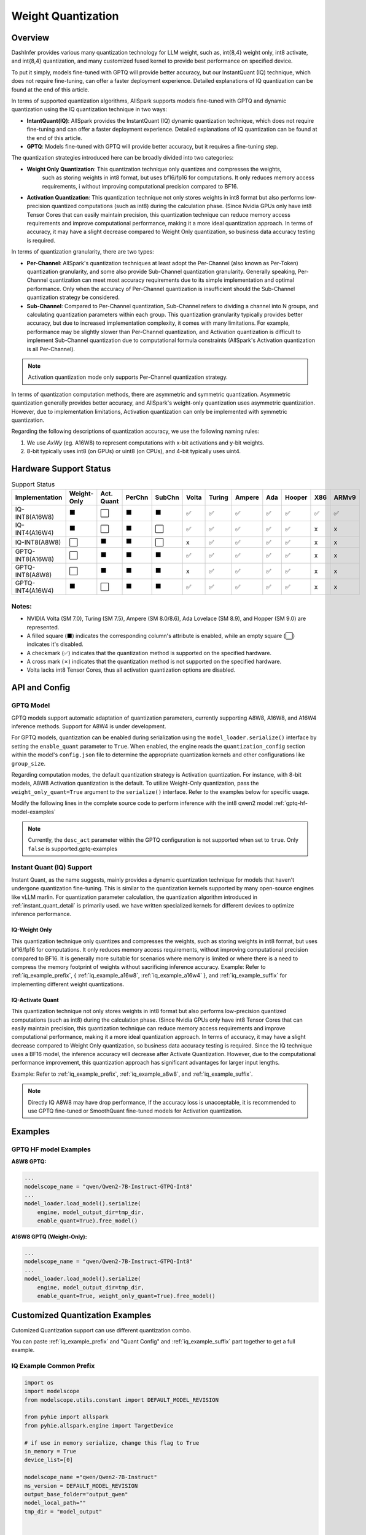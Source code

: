 ========================
Weight Quantization
========================


Overview
--------


DashInfer provides various many quantization technology for LLM weight, such as, int{8,4} weight only, int8 activate,
and int{8,4} quantization, and many customized fused kernel to provide best performance on specified device.

To put it simply, models fine-tuned with GPTQ will provide better accuracy, but our InstantQuant (IQ) technique,
which does not require fine-tuning, can offer a faster deployment experience.
Detailed explanations of IQ quantization can be found at the end of this article.

In terms of supported quantization algorithms, AllSpark supports models fine-tuned with GPTQ and dynamic quantization
using the IQ quantization technique in two ways:

- **IntantQuant(IQ)**: AllSpark provides the InstantQuant (IQ) dynamic quantization technique, which does not require fine-tuning and can offer a faster deployment experience. Detailed explanations of IQ quantization can be found at the end of this article.
- **GPTQ**: Models fine-tuned with GPTQ will provide better accuracy, but it requires a fine-tuning step.

The quantization strategies introduced here can be broadly divided into two categories:

- **Weight Only Quantization**: This quantization technique only quantizes and compresses the weights,
    such as storing weights in int8 format, but uses bf16/fp16 for computations. It only reduces memory access requirements, i
    without improving computational precision compared to BF16.
- **Activation Quantization**: This quantization technique not only stores weights in int8 format but also performs low-precision quantized computations (such as int8) during the calculation phase. (Since Nvidia GPUs only have int8 Tensor Cores that can easily maintain precision, this quantization technique can reduce memory access requirements and improve computational performance, making it a more ideal quantization approach. In terms of accuracy, it may have a slight decrease compared to Weight Only quantization, so business data accuracy testing is required.


In terms of quantization granularity, there are two types:

- **Per-Channel**: AllSpark's quantization techniques at least adopt the Per-Channel (also known as Per-Token) quantization granularity, and some also provide Sub-Channel quantization granularity. Generally speaking, Per-Channel quantization can meet most accuracy requirements due to its simple implementation and optimal performance. Only when the accuracy of Per-Channel quantization is insufficient should the Sub-Channel quantization strategy be considered.
- **Sub-Channel**: Compared to Per-Channel quantization, Sub-Channel refers to dividing a channel into N groups, and calculating quantization parameters within each group. This quantization granularity typically provides better accuracy, but due to increased implementation complexity, it comes with many limitations. For example, performance may be slightly slower than Per-Channel quantization, and Activation quantization is difficult to implement Sub-Channel quantization due to computational formula constraints (AllSpark's Activation quantization is all Per-Channel).

.. note::

      Activation quantization mode only supports Per-Channel quantization strategy.

In terms of quantization computation methods, there are asymmetric and symmetric quantization. Asymmetric quantization generally provides better accuracy, and AllSpark's weight-only quantization uses asymmetric quantization. However, due to implementation limitations, Activation quantization can only be implemented with symmetric quantization.

Regarding the following descriptions of quantization accuracy, we use the following naming rules:

1. We use *AxWy* (eg. A16W8) to represent computations with x-bit activations and y-bit weights.
2. 8-bit typically uses int8 (on GPUs) or uint8 (on CPUs), and 4-bit typically uses uint4.

Hardware Support Status
-----------------------

.. list-table:: Support Status
   :widths: 10 8 8 8 8 8 8 8 8 8 8 8
   :header-rows: 1

   * - Implementation
     - Weight-Only
     - Act. Quant
     - PerChn
     - SubChn
     - Volta
     - Turing
     - Ampere
     - Ada
     - Hooper
     - X86
     - ARMv9
   * - IQ-INT8(A16W8)
     - ⬛
     - ⬜
     - ⬛
     - ⬛
     - ✅︎
     - ✅
     - ✅︎
     - ✅︎
     - ✅︎
     - ✅︎
     - ✅︎
   * - IQ-INT4(A16W4)
     - ⬛
     - ⬜
     - ⬛
     - ⬜
     - ✅︎
     - ✅
     - ✅︎
     - ✅︎
     - ✅︎
     - x
     - x
   * - IQ-INT8(A8W8)
     - ⬜
     - ⬛
     - ⬛
     - ⬜
     - x
     - ✅
     - ✅︎
     - ✅︎
     - ✅︎
     - x
     - x
   * - GPTQ-INT8(A16W8)
     - ⬜
     - ⬛
     - ⬛
     - ⬛
     - ✅
     - ✅
     - ✅︎
     - ✅︎
     - ✅︎
     - x
     - x

   * - GPTQ-INT8(A8W8)
     - ⬜
     - ⬛
     - ⬛
     - ⬛
     - x
     - ✅
     - ✅︎
     - ✅︎
     - ✅︎
     - x
     - x
   * - GPTQ-INT4(A16W4)
     - ⬛
     - ⬜
     - ⬛
     - ⬛
     - ✅︎
     - ✅
     - ✅︎
     - ✅︎
     - ✅︎
     - x
     - x

Notes:
^^^^^^

- NVIDIA Volta (SM 7.0), Turing (SM 7.5), Ampere (SM 8.0/8.6), Ada Lovelace (SM 8.9), and Hopper (SM 9.0) are represented.
- A filled square (⬛) indicates the corresponding column's attribute is enabled, while an empty square (⬜) indicates it's disabled.
- A checkmark (✅) indicates that the quantization method is supported on the specified hardware.
- A cross mark (✗) indicates that the quantization method is not supported on the specified hardware.
- Volta lacks int8 Tensor Cores, thus all activation quantization options are disabled.

API and Config
--------------

GPTQ Model
^^^^^^^^^^
GPTQ models support automatic adaptation of quantization parameters, currently supporting A8W8, A16W8, and A16W4 inference methods. Support for A8W4 is under development.

For GPTQ models, quantization can be enabled during serialization using the ``model_loader.serialize()`` interface by setting the ``enable_quant`` parameter to ``True``.  When enabled, the engine reads the ``quantization_config`` section within the model's ``config.json`` file to determine the appropriate quantization kernels and other configurations like ``group_size``.

Regarding computation modes, the default quantization strategy is Activation quantization.  For instance, with 8-bit models, A8W8 Activation quantization is the default. To utilize Weight-Only quantization, pass the ``weight_only_quant=True`` argument to the ``serialize()`` interface. Refer to the examples below for specific usage.

Modify the following lines in the complete source code to perform inference with the int8 qwen2 model :ref:`gptq-hf-model-examples`


.. note:: Currently, the ``desc_act`` parameter within the GPTQ configuration is not supported when set to ``true``. Only ``false`` is supported.gptq-examples


Instant Quant (IQ) Support
^^^^^^^^^^^^^^^^^^^^^^^^^^

Instant Quant, as the name suggests, mainly provides a dynamic quantization technique for models that haven't undergone quantization fine-tuning. This is similar to the quantization kernels supported by many open-source engines like vLLM marlin. For quantization parameter calculation, the quantization algorithm introduced in :ref:`instant_quant_detail` is primarily used.
we have written specialized kernels for different devices to optimize inference performance.


IQ-Weight Only
~~~~~~~~~~~~~~
This quantization technique only quantizes and compresses the weights, such as storing weights in int8 format, but uses bf16/fp16 for computations. It only reduces memory access requirements, without improving computational precision compared to BF16.
It is generally more suitable for scenarios where memory is limited or where there is a need to compress the memory footprint of weights without sacrificing inference accuracy.
Example: Refer to :ref:`iq_example_prefix`, { :ref:`iq_example_a16w8`, :ref:`iq_example_a16w4` }, and :ref:`iq_example_suffix` for implementing different weight quantizations.


IQ-Activate Quant
~~~~~~~~~~~~~~~~~

This quantization technique not only stores weights in int8 format but also performs low-precision quantized computations (such as int8) during the calculation phase. (Since Nvidia GPUs only have int8 Tensor Cores that can easily maintain precision, this quantization technique can reduce memory access requirements and improve computational performance, making it a more ideal quantization approach. In terms of accuracy, it may have a slight decrease compared to Weight Only quantization, so business data accuracy testing is required.
Since the IQ technique uses a BF16 model, the inference accuracy will decrease after Activate Quantization. However, due to the computational performance improvement, this quantization approach has significant advantages for larger input lengths.

Example: Refer to :ref:`iq_example_prefix`, :ref:`iq_example_a8w8`, and :ref:`iq_example_suffix`.

.. note:: Directly IQ A8W8 may have drop performance, If the accuracy loss is unacceptable, it is recommended to use GPTQ fine-tuned or SmoothQuant fine-tuned models for Activation quantization.

Examples
--------

.. _gptq-hf-model-examples:

GPTQ HF model Examples
^^^^^^^^^^^^^^^^^^^^^^
**A8W8 GPTQ:**

.. code-block:: python

    ...
    modelscope_name = "qwen/Qwen2-7B-Instruct-GTPQ-Int8"
    ...
    model_loader.load_model().serialize(
        engine, model_output_dir=tmp_dir,
        enable_quant=True).free_model()

**A16W8 GPTQ (Weight-Only):**

.. code-block:: python

    ...
    modelscope_name = "qwen/Qwen2-7B-Instruct-GTPQ-Int8"
    ...
    model_loader.load_model().serialize(
        engine, model_output_dir=tmp_dir,
        enable_quant=True, weight_only_quant=True).free_model()



Customized Quantization Examples
--------------------------------

Cutomized Quantization support can use different quantization combo.


You can paste :ref:`iq_example_prefix`  and "Quant Config" and :ref:`iq_example_suffix` part together to get a full example.

.. _iq_example_prefix:

IQ Example Common Prefix
^^^^^^^^^^^^^^^^^^^^^^^^

.. code-block:: python

    import os
    import modelscope
    from modelscope.utils.constant import DEFAULT_MODEL_REVISION

    from pyhie import allspark
    from pyhie.allspark.engine import TargetDevice

    # if use in memory serialize, change this flag to True
    in_memory = True
    device_list=[0]

    modelscope_name ="qwen/Qwen2-7B-Instruct"
    ms_version = DEFAULT_MODEL_REVISION
    output_base_folder="output_qwen"
    model_local_path=""
    tmp_dir = "model_output"


    model_local_path = modelscope.snapshot_download(modelscope_name, ms_version)
    safe_model_name = str(modelscope_name).replace("/", "_")

    model_loader = allspark.HuggingFaceModel(model_local_path, safe_model_name, in_memory_serialize=in_memory, trust_remote_code=True, user_set_data_type="float16")
    engine = allspark.Engine()

    model_convert_folder = os.path.join(output_base_folder, safe_model_name)

.. _iq_example_suffix:

IQ Example Common Suffix
^^^^^^^^^^^^^^^^^^^^^^^^

.. code-block:: python

    # paste your quant config here.
    # like a16w8, replace this config with other quant config.
    # simplied quant config with per-channel int8
    simpled_a16w8_per_channel_customized_quant_config = {
        "quant_method": "instant_quant",
        "weight_format": "int8"}
    my_quant_config = simpled_a16w8_per_channel_customized_quant_config

    model_loader.load_model().serialize(
        engine, model_output_dir=tmp_dir,
        enable_quant=True,
        customized_quant_config=my_quant_config).free_model()

    # change runtime config in this builder.
    runtime_cfg_builder = model_loader.create_reference_runtime_config_builder(safe_model_name, TargetDevice.CUDA, device_list, max_batch=8)
    # like change to engine max length to a smaller value
    runtime_cfg_builder.max_length(2048)

    runtime_cfg = runtime_cfg_builder.build()

    # install model to engine
    engine.install_model(runtime_cfg)

    model_loader.free_memory_serialize_file()

    # start the model inference
    engine.start_model(safe_model_name)

    input_str= "How to protect our planet and build a green future? "

    messages = [
                    {"role": "system", "content": "You are a helpful assistant."},
                    {"role": "user", "content": input_str}
                ]
    templated_input_str = model_loader.init_tokenizer().get_tokenizer().apply_chat_template(messages, tokenize=False, add_generation_prompt=True)

    # generate a reference generate config.
    gen_cfg = model_loader.create_reference_generation_config_builder(runtime_cfg)
    # change generate config base on this generation config, like change top_k = 1
    gen_cfg.update({"top_k": 1})
    #gen_cfg.update({"eos_token_id", 151645})
    status, handle, queue = engine.start_request_text(safe_model_name, model_loader, templated_input_str, gen_cfg)

    generated_ids = []

    status = queue.GenerateStatus()

    ## in following 3 status, it means tokens are generating
    while (status == allspark.GenerateRequestStatus.Init
           or status == allspark.GenerateRequestStatus.Generating
           or status == allspark.GenerateRequestStatus.ContextFinished):
        elements = queue.Get()
        if elements is not None:
            generated_ids += elements.ids_from_generate
        status = queue.GenerateStatus()
        if status == allspark.GenerateRequestStatus.GenerateFinished:
            break
            # This means generated is finished.
        if status == allspark.GenerateRequestStatus.GenerateInterrupted:
            break
            # This means the GPU has no available resources; the request has been halted by the engine.
            # The client should collect the tokens generated so far and initiate a new request later.
    # de-tokenize id to text
    output_text = model_loader.init_tokenizer().get_tokenizer().decode(generated_ids)
    print("---" * 20)
    print(
        f"test case: {modelscope_name} input:\n{input_str}  \n output:\n{output_text}\n")
    print(f"input token:\n {model_loader.init_tokenizer().get_tokenizer().encode(templated_input_str)}")
    print(f"output token:\n {generated_ids}")

    # after all inference is done, stop and release model
    engine.stop_model(safe_model_name)
    engine.release_model(safe_model_name)

    # after this release model, all resource have been freeed, so another model can be serverd.

.. _iq_example_a16w8:

IQ A16W8
^^^^^^^^

- Per-Channel A16W8：

.. code-block:: python

    # simplied quant config with per-channel int8
    simpled_a16w8_per_channel_customized_quant_config = {
        "quant_method": "instant_quant",
        "weight_format": "int8"}
    my_quant_config = simpled_a16w8_per_channel_customized_quant_config

- Sub-Channel (128) A16W8:

.. code-block:: python

    # sub-channel with group 128 instant quant with int8
    # notice: with different TP, you may find larger gorup size will be report error,
    # pre-channel quant mode don't have such issue and will provide best inference performance
    simple_a16w8_group128_customized_quant_config = {
        "quant_method": "instant_quant",
        "weight_format": "int8",
        "group_size": 128}

    my_quant_config = simple_a16w8_group128_customized_quant_config


.. _iq_example_a16w4:

IQ A16W4
^^^^^^^^

A16W4 only support pre-channel.

.. code-block:: python

    # per-channel int4 instant quant config.
    simpled_a16w4_customized_quant_config = {
        "quant_method": "instant_quant",
        "weight_format": "uint4"}


.. _iq_example_a8w8:

IQ A8W8
^^^^^^^

As described in pervious section, A8W8 means both activation and weight use int8 format,
it will have more compute power since it use int8 tensor core(GPU) to perform the GEMM/GEMV computation.

.. code-block:: python

    simpled_a8w8_customized_quant_config = {
        "quant_method": "instant_quant",
        "weight_format": "int8",
        "compute_method" : "activate_quant"}
    my_quant_config = simpled_a8w8_customized_quant_config



.. _instant_quant_detail:

Instant Quant Detail
--------------------

CUDA
^^^^

Symmetric quantization can be viewed as a special case of asymmetric quantization with zero_point set to 0. In general, the accuracy of asymmetric quantization is higher than that of symmetric quantization.

The computation formulas for symmetric and asymmetric quantization are as follows:

- Synmmetric Detail


.. figure:: ../_static/symmetric_quant.png
   :width: 640
   :align: center
   :alt: Illustration of symmetric and asymmetric quantization


.. math::

   scale = \frac{|F_{max}|}{|Q_{max}|} \\
   Q = \frac{F}{scale} \\

- Asynmmetric Detail

.. figure:: ../_static/asymmetric_quant.png
   :width: 640
   :align: center


.. math::
   scale = \frac{F_{max} - F_{min}}{Q_{max} - Q_{min}} \\
   zero\_point = Q_{min} - \frac{F_{min}}{scale} \\
   Q = \frac{F}{scale} + zero\_point \\

Where:

- F represents the floating-point tensor of FP16/BF16 type
- Q represents the integer tensor obtained after quantization
- Qmax and Qmin are the upper and lower bounds of the data representation range for the integer type
- Fmax and Fmin are the maximum and minimum values in the floating-point tensor data
- scale and zero_point are the quantization parameters required for the linear mapping of the floating-point tensor to the integer tensor

CPU
^^^

- Uint8 Asymmetric Quantization:

 We use uint8 as type on CPU devices which provide high performance kernel, as following:

.. math::

   scale = \frac {x_{fp32_{max}} - x_{fp32_{min}}} {255 - 0}

   zeropoint = 0 - \frac {x_{fp32_{min}}} {scale}

   x_{u8} = x_{fp32} / scale + zeropoint
